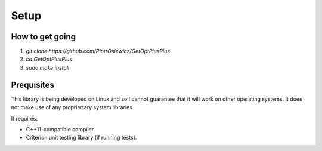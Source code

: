 =====
Setup
=====
How to get going
----------------

1. `git clone https://github.com/PiotrOsiewicz/GetOptPlusPlus`
2. `cd GetOptPlusPlus`
3. `sudo make install`

Prequisites
-----------
This library is being developed on Linux and so I cannot guarantee that it will
work on other operating systems. It does not make use of any propriertary
system libraries.

It requires:

- C++11-compatible compiler.
- Criterion unit testing library (if running tests).



